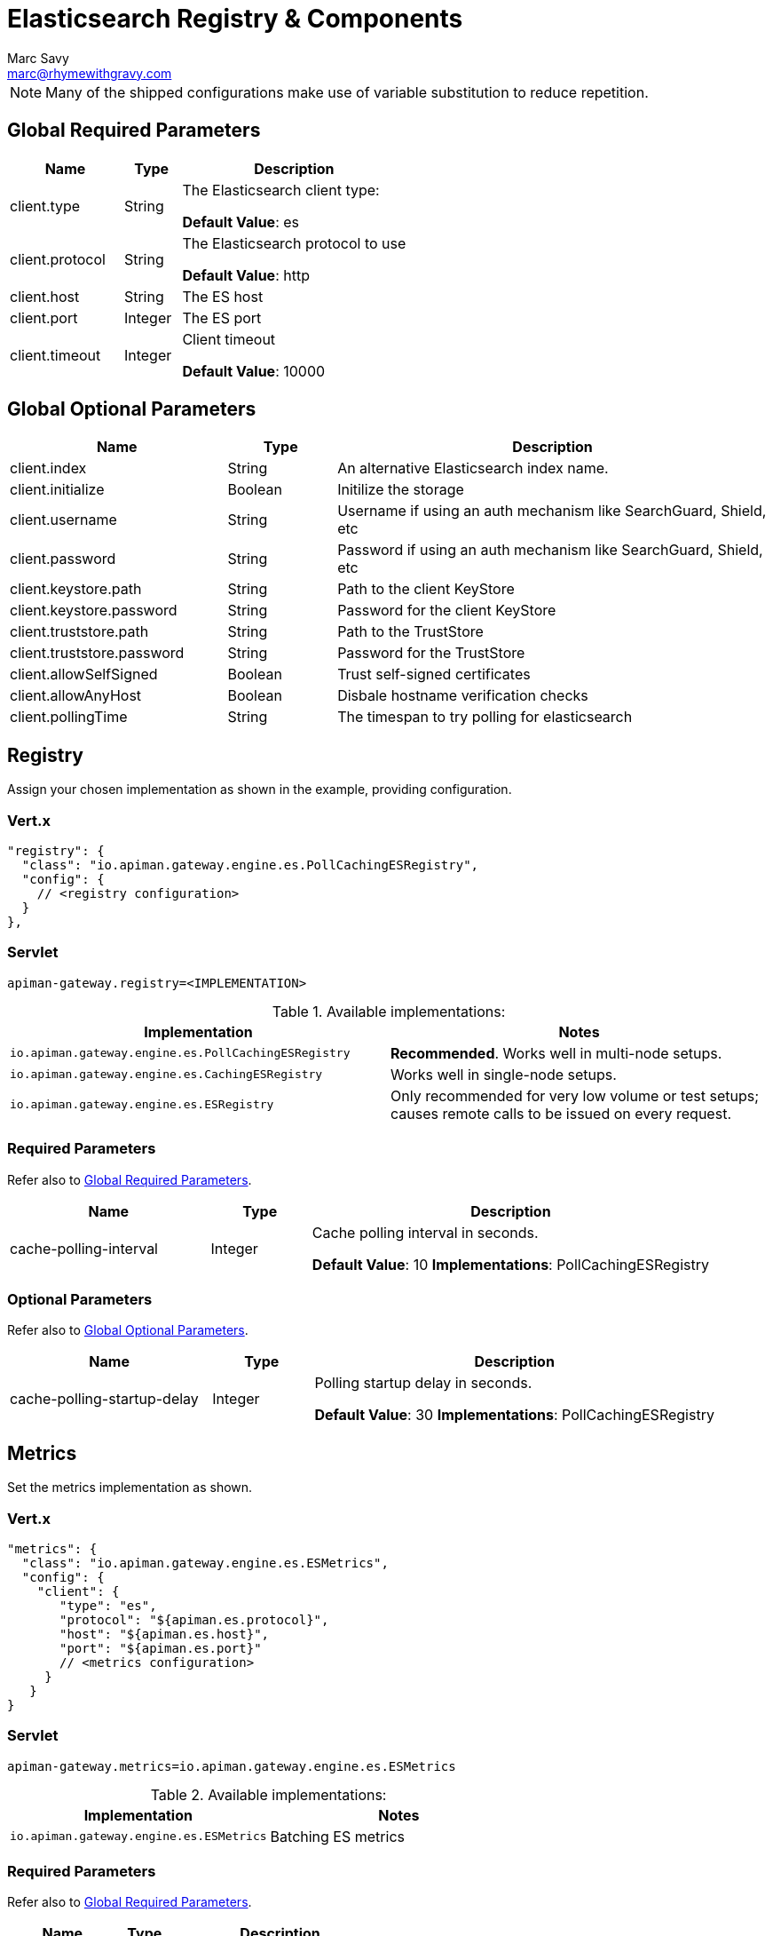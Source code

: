 = Elasticsearch Registry & Components
Marc Savy <marc@rhymewithgravy.com>

NOTE: Many of the shipped configurations make use of variable substitution to reduce repetition.

== Global Required Parameters

[cols="2,1,4", options="header"]
|===

| Name
| Type
| Description

| client.type
| String
a| The Elasticsearch client type:

*Default Value*: es

| client.protocol
| String
a| The Elasticsearch protocol to use

*Default Value*: http

| client.host
| String
a| The ES host

| client.port
| Integer
a| The ES port

| client.timeout
| Integer
a| Client timeout

*Default Value*: 10000

|===

== Global Optional Parameters

[cols="2,1,4", options="header"]
|===

| Name
| Type
| Description

| client.index
| String
a| An alternative Elasticsearch index name.

| client.initialize
| Boolean
a| Initilize the storage

| client.username
| String
a| Username if using an auth mechanism like SearchGuard, Shield, etc

| client.password
| String
a| Password if using an auth mechanism like SearchGuard, Shield, etc

| client.keystore.path
| String
a| Path to the client KeyStore

| client.keystore.password
| String
a| Password for the client KeyStore

| client.truststore.path
| String
a| Path to the TrustStore

| client.truststore.password
| String
a| Password for the TrustStore

| client.allowSelfSigned
| Boolean
a| Trust self-signed certificates

| client.allowAnyHost
| Boolean
a| Disbale hostname verification checks

| client.pollingTime
| String
a| The timespan to try polling for elasticsearch

|===

== Registry


Assign your chosen implementation as shown in the example, providing configuration.

=== Vert.x

[source,json5]
----
"registry": {
  "class": "io.apiman.gateway.engine.es.PollCachingESRegistry",
  "config": {
    // <registry configuration>
  }
},
----

=== Servlet

[source,properties]
----
apiman-gateway.registry=<IMPLEMENTATION>
----

.Available implementations:
[cols="2", options="header"]
|===

| Implementation
| Notes

| `io.apiman.gateway.engine.es.PollCachingESRegistry`
| *Recommended*. Works well in multi-node setups.

| `io.apiman.gateway.engine.es.CachingESRegistry`
| Works well in single-node setups.

| `io.apiman.gateway.engine.es.ESRegistry`
| Only recommended for very low volume or test setups; causes remote calls to be issued on every request.

|===

=== Required Parameters

Refer also to <<Global Required Parameters>>.

[cols="2,1,4", options="header"]
|===

| Name
| Type
| Description

| cache-polling-interval
| Integer
a| Cache polling interval in seconds.

*Default Value*: 10
*Implementations*: PollCachingESRegistry

|===

=== Optional Parameters

Refer also to <<Global Optional Parameters>>.

[cols="2,1,4", options="header"]
|===

| Name
| Type
| Description

| cache-polling-startup-delay
| Integer
a| Polling startup delay in seconds.

*Default Value*: 30
*Implementations*: PollCachingESRegistry

|===

== Metrics

Set the metrics implementation as shown.

=== Vert.x

[source,json5]
----
"metrics": {
  "class": "io.apiman.gateway.engine.es.ESMetrics",
  "config": {
    "client": {
       "type": "es",
       "protocol": "${apiman.es.protocol}",
       "host": "${apiman.es.host}",
       "port": "${apiman.es.port}"
       // <metrics configuration>
     }
   }
}
----

=== Servlet

[source,properties]
----
apiman-gateway.metrics=io.apiman.gateway.engine.es.ESMetrics
----

.Available implementations:
[cols="2", options="header"]
|===

| Implementation
| Notes

| `io.apiman.gateway.engine.es.ESMetrics`
| Batching ES metrics

|===

=== Required Parameters

Refer also to <<Global Required Parameters>>.

[cols="2,1,4", options="header"]
|===

| Name
| Type
| Description

| queue.size
| Integer
a| Maximum metrics queue size

*Default Value*: 10000

| batch.size
| Integer
a| Maximum metrics batching size

*Default Value*: 1000

|===

// Rate limiting.
== Components

=== Shared State

Set shared state implementation as shown.

=== Vert.x

[source,json5]
----
"components": {
  // Shared State Component Settings
  "ISharedStateComponent": {
    "class": "io.apiman.gateway.engine.es.ESSharedStateComponent",
    "config": {
      "client": {
        "type": "es",
        "protocol": "${apiman.es.protocol}",
        "host": "${apiman.es.host}",
        "port": "${apiman.es.port}"
        //<configuration options>
      }
    }
  }
}
----

=== Servlet

[source,properties]
----
apiman-gateway.components.ISharedStateComponent=io.apiman.gateway.engine.es.ESSharedStateComponent
apiman-gateway.components.ISharedStateComponent.client.type=es
# <configuration options>
----

==== Required Parameters

Refer to <<Global Required Parameters>>.

=== Rate Limiter

Set rate limiter implementation as shown.

=== Vert.x

[source,json5]
----
"components": {
  // Rate Limiter Component Settings
  "IRateLimiterComponent": {
    "class": "io.apiman.gateway.engine.es.ESRateLimiterComponent",
    "config": {
      "client": {
        "type": "es",
        "protocol": "${apiman.es.protocol}",
        "host": "${apiman.es.host}",
        "port": "${apiman.es.port}"
        // <configuration options>
      }
    }
  }
}
----

=== Servlet

[source,properties]
----
apiman-gateway.components.IRateLimiterComponent=io.apiman.gateway.engine.es.ESRateLimiterComponent
apiman-gateway.components.IRateLimiterComponent.client.type=es
# <configuration options>
----

==== Required Parameters

Refer to <<Global Required Parameters>>.

=== Cache Store

Set cache store implementation as shown.

==== Vert.x

[source,json5]
----
"components": {
  // Cache Store Component Settings
  "ICacheStoreComponent": {
    "class": "io.apiman.gateway.engine.es.ESCacheStoreComponent",
    "config": {
      "client": {
        "type": "es",
        "protocol": "${apiman.es.protocol}",
        "host": "${apiman.es.host}",
        "port": "${apiman.es.port}"
        // <configuration options>
      }
    }
  }
}
----

==== Servlet

[source,properties]
----
apiman-gateway.components.IRateLimiterComponent=io.apiman.gateway.engine.es.ESRateLimiterComponent
apiman-gateway.components.IRateLimiterComponent.client.type=es
# <configuration options>
----

==== Required Parameters

Refer to <<Global Required Parameters>>.
